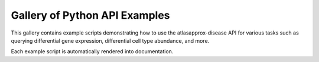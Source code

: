 Gallery of Python API Examples
==============================

This gallery contains example scripts demonstrating how to use the 
atlasapprox-disease API for various tasks such as querying differential gene 
expression, differential cell type abundance, and more.

Each example script is automatically rendered into documentation.